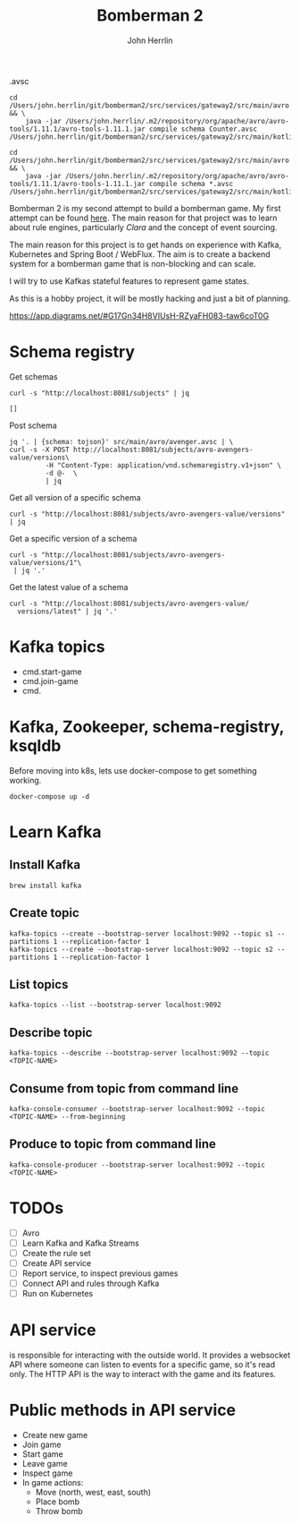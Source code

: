#+TITLE: Bomberman 2
#+AUTHOR: John Herrlin


.avsc


#+BEGIN_SRC shell :results output code
  cd /Users/john.herrlin/git/bomberman2/src/services/gateway2/src/main/avro && \
      java -jar /Users/john.herrlin/.m2/repository/org/apache/avro/avro-tools/1.11.1/avro-tools-1.11.1.jar compile schema Counter.avsc /Users/john.herrlin/git/bomberman2/src/services/gateway2/src/main/kotlin/

  cd /Users/john.herrlin/git/bomberman2/src/services/gateway2/src/main/avro && \
      java -jar /Users/john.herrlin/.m2/repository/org/apache/avro/avro-tools/1.11.1/avro-tools-1.11.1.jar compile schema *.avsc /Users/john.herrlin/git/bomberman2/src/services/gateway2/src/main/kotlin/
#+END_SRC



Bomberman 2 is my second attempt to build a bomberman game. My first attempt can
be found [[https://github.com/jherrlin/bomberman-with-clara][here]]. The main reason for that project was to learn about rule engines,
particularly [[clara-rules.org][Clara]] and the concept of event sourcing.

The main reason for this project is to get hands on experience with Kafka,
Kubernetes and Spring Boot / WebFlux. The aim is to create a backend system for
a bomberman game that is non-blocking and can scale.

I will try to use Kafkas stateful features to represent game states.

As this is a hobby project, it will be mostly hacking and just a bit of
planning.


https://app.diagrams.net/#G17Gn34H8VIUsH-RZyaFH083-taw6coT0G

* Schema registry

  Get schemas
  #+BEGIN_SRC shell :results output code
     curl -s "http://localhost:8081/subjects" | jq
  #+END_SRC

  #+RESULTS:
  #+begin_src shell
  []
  #+end_src

  Post schema
  #+BEGIN_SRC shell :results output code
    jq '. | {schema: tojson}' src/main/avro/avenger.avsc | \
    curl -s -X POST http://localhost:8081/subjects/avro-avengers-value/versions\
             -H "Content-Type: application/vnd.schemaregistry.v1+json" \
             -d @-  \
             | jq
  #+END_SRC

  Get all version of a specific schema
  #+BEGIN_SRC shell :results output code
    curl -s "http://localhost:8081/subjects/avro-avengers-value/versions" | jq
  #+END_SRC

  Get a specific version of a schema
  #+BEGIN_SRC shell :results output code
    curl -s "http://localhost:8081/subjects/avro-avengers-value/versions/1"\
     | jq '.'
  #+END_SRC

  Get the latest value of a schema
  #+BEGIN_SRC shell :results output code
    curl -s "http://localhost:8081/subjects/avro-avengers-value/
      versions/latest" | jq '.'
  #+END_SRC

* Kafka topics

  - cmd.start-game
  - cmd.join-game
  - cmd.

* Kafka, Zookeeper, schema-registry, ksqldb

  Before moving into k8s, lets use docker-compose to get something working.

  #+BEGIN_SRC shell :results output code
    docker-compose up -d
  #+END_SRC

* Learn Kafka
** Install Kafka

   #+BEGIN_SRC shell :results output code
     brew install kafka
   #+END_SRC

** Create topic

   #+BEGIN_SRC shell :results output code
     kafka-topics --create --bootstrap-server localhost:9092 --topic s1 --partitions 1 --replication-factor 1
     kafka-topics --create --bootstrap-server localhost:9092 --topic s2 --partitions 1 --replication-factor 1
   #+END_SRC

** List topics

   #+BEGIN_SRC shell :results output code
     kafka-topics --list --bootstrap-server localhost:9092
   #+END_SRC

** Describe topic

   #+BEGIN_SRC shell :results output code
     kafka-topics --describe --bootstrap-server localhost:9092 --topic <TOPIC-NAME>
   #+END_SRC

** Consume from topic from command line

   #+BEGIN_SRC shell :results output code
     kafka-console-consumer --bootstrap-server localhost:9092 --topic <TOPIC-NAME> --from-beginning
   #+END_SRC

** Produce to topic from command line

   #+BEGIN_SRC shell :results output code
     kafka-console-producer --bootstrap-server localhost:9092 --topic <TOPIC-NAME>
   #+END_SRC

* TODOs

  - [ ] Avro
  - [ ] Learn Kafka and Kafka Streams
  - [ ] Create the rule set
  - [ ] Create API service
  - [ ] Report service, to inspect previous games
  - [ ] Connect API and rules through Kafka
  - [ ] Run on Kubernetes

* API service

  is responsible for interacting with the outside world. It provides a websocket
  API where someone can listen to events for a specific game, so it's read only.
  The HTTP API is the way to interact with the game and its features.

* Public methods in API service

  - Create new game
  - Join game
  - Start game
  - Leave game
  - Inspect game
  - In game actions:
    - Move (north, west, east, south)
    - Place bomb
    - Throw bomb
